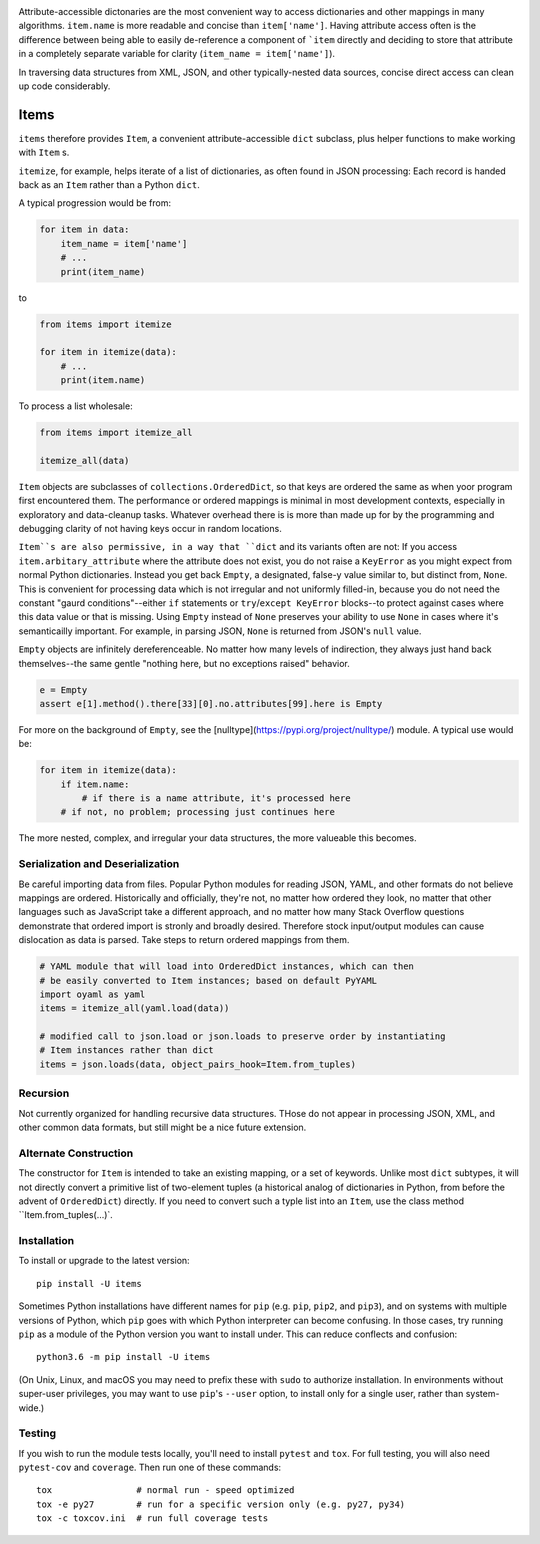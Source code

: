 
| |travisci| |version| |versions| |impls| |wheel| |coverage|

.. |travisci| image:: https://travis-ci.org/jonathaneunice/items.svg?branch=master
    :alt: Travis CI build status
    :target: https://travis-ci.org/jonathaneunice/items

.. |version| image:: http://img.shields.io/pypi/v/items.svg?style=flat
    :alt: PyPI Package latest release
    :target: https://pypi.python.org/pypi/items

.. |versions| image:: https://img.shields.io/pypi/pyversions/items.svg
    :alt: Supported versions
    :target: https://pypi.python.org/pypi/items

.. |impls| image:: https://img.shields.io/pypi/implementation/items.svg
    :alt: Supported implementations
    :target: https://pypi.python.org/pypi/items

.. |wheel| image:: https://img.shields.io/pypi/wheel/items.svg
    :alt: Wheel packaging support
    :target: https://pypi.python.org/pypi/items

.. |coverage| image:: https://img.shields.io/badge/test_coverage-100%25-6600CC.svg
    :alt: Test line coverage
    :target: https://pypi.python.org/pypi/items

Attribute-accessible dictonaries are the most convenient way to access 
dictionaries and other mappings in many algorithms. 
``item.name`` is more readable and concise than ``item['name']``. 
Having attribute access often is the difference between being able to easily 
de-reference a component of ```item`` directly and deciding to store that 
attribute in a completely separate variable for clarity (``item_name = item['name']``). 

In traversing data structures from XML, JSON, and other typically-nested data sources, 
concise direct access can clean up code considerably. 

Items
-----

``items`` therefore provides ``Item``, a convenient attribute-accessible ``dict`` subclass, 
plus helper functions to make working with ``Item`` s.

``itemize``, for example, helps iterate of a list of dictionaries, as often found
in JSON processing: Each record is handed back as an ``Item`` rather than a Python 
``dict``.   

A typical progression would be from:

.. code-block:: python

    for item in data:
        item_name = item['name']
        # ...
        print(item_name)

to

.. code-block:: python

    from items import itemize

    for item in itemize(data):
        # ...
        print(item.name)

To process a list wholesale:

.. code-block:: python

    from items import itemize_all

    itemize_all(data)
    
``Item`` objects are subclasses of ``collections.OrderedDict``, so that keys are ordered the 
same as when yoor program first encountered them. 
The performance or ordered mappings is minimal in most development contexts, especially in 
exploratory and data-cleanup tasks. Whatever overhead there is is more than made up for by 
the programming and debugging clarity of not having keys occur in random locations. 

``Item``s are also permissive, in a way that ``dict`` and its variants often are not: 
If you access ``item.arbitary_attribute`` where the attribute does not exist, you do 
not raise a ``KeyError`` as you might expect from normal Python dictionaries. 
Instead you get back ``Empty``, a designated, false-y value
similar to, but distinct from, ``None``. This is convenient for processing data which is not
irregular and not uniformly filled-in, because you do not need the constant 
"gaurd conditions"--either ``if`` statements or ``try``/``except KeyError`` blocks--to 
protect against cases where this data value or that is missing. Using ``Empty`` instead of
``None`` preserves your ability to use ``None`` in cases where it's semanticailly important.
For example, in parsing JSON, ``None`` is returned from JSON's ``null`` value.

``Empty`` objects are infinitely dereferenceable. No matter how many levels of indirection, 
they always just hand back themselves--the same gentle "nothing here, but no exceptions
raised" behavior.

.. code-block:: python

    e = Empty
    assert e[1].method().there[33][0].no.attributes[99].here is Empty

For more on the background of ``Empty``, see the [nulltype](https://pypi.org/project/nulltype/)
module. A typical use would be:

.. code-block:: python

    for item in itemize(data):
        if item.name:
            # if there is a name attribute, it's processed here
        # if not, no problem; processing just continues here

The more nested, complex, and irregular your data structures, the 
more valueable this becomes.

Serialization and Deserialization
=================================

Be careful importing data from files. Popular Python modules
for reading JSON, YAML, and other formats do not believe mappings are ordered.
Historically and officially, they're not, no matter how ordered they look, 
no matter that other languages such as JavaScript take a different approach,
and no matter how many Stack Overflow questions demonstrate that ordered import
is stronly and broadly desired. Therefore stock input/output modules can cause
dislocation as data is parsed. Take steps to return ordered mappings
from them. 

.. code-block:: python

    # YAML module that will load into OrderedDict instances, which can then
    # be easily converted to Item instances; based on default PyYAML
    import oyaml as yaml 
    items = itemize_all(yaml.load(data))

    # modified call to json.load or json.loads to preserve order by instantiating 
    # Item instances rather than dict
    items = json.loads(data, object_pairs_hook=Item.from_tuples)

Recursion
=========

Not currently organized for handling recursive data structures. THose do not
appear in processing JSON, XML, and other common data formats, but still might
be a nice future extension.

Alternate Construction
======================

The constructor for ``Item`` is intended to take an existing
mapping, or a set of keywords. Unlike most ``dict`` subtypes,
it will not directly convert a primitive list of two-element
tuples (a historical analog of dictionaries in Python, from
before the advent of ``OrderedDict``) directly. If you need to
convert such a typle list into an ``Item``, use the 
class method ``Item.from_tuples(...)`.

Installation
============

To install or upgrade to the latest version::

    pip install -U items

Sometimes Python installations have different names for ``pip`` (e.g. ``pip``,
``pip2``, and ``pip3``),
and on systems with multiple versions of Python, which ``pip`` goes with which Python 
interpreter can become confusing. In those cases, try running ``pip`` as a module of the
Python version you want to install under. This can reduce conflects and confusion::

    python3.6 -m pip install -U items

(On Unix, Linux, and macOS you may need to prefix these with ``sudo`` to authorize
installation. In environments without super-user privileges, you may want to
use ``pip``'s ``--user`` option, to install only for a single user, rather
than system-wide.)

Testing
=======

If you wish to run the module tests locally, you'll need to install
``pytest`` and ``tox``.  For full testing, you will also need ``pytest-cov``
and ``coverage``. Then run one of these commands::

    tox                # normal run - speed optimized
    tox -e py27        # run for a specific version only (e.g. py27, py34)
    tox -c toxcov.ini  # run full coverage tests